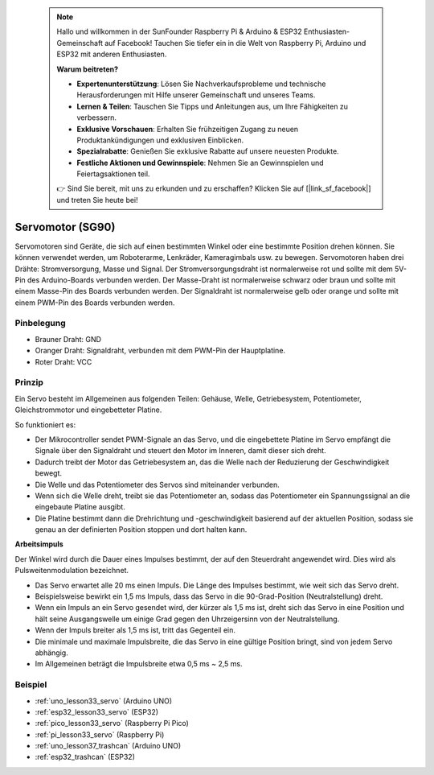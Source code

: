  .. note::

    Hallo und willkommen in der SunFounder Raspberry Pi & Arduino & ESP32 Enthusiasten-Gemeinschaft auf Facebook! Tauchen Sie tiefer ein in die Welt von Raspberry Pi, Arduino und ESP32 mit anderen Enthusiasten.

    **Warum beitreten?**

    - **Expertenunterstützung**: Lösen Sie Nachverkaufsprobleme und technische Herausforderungen mit Hilfe unserer Gemeinschaft und unseres Teams.
    - **Lernen & Teilen**: Tauschen Sie Tipps und Anleitungen aus, um Ihre Fähigkeiten zu verbessern.
    - **Exklusive Vorschauen**: Erhalten Sie frühzeitigen Zugang zu neuen Produktankündigungen und exklusiven Einblicken.
    - **Spezialrabatte**: Genießen Sie exklusive Rabatte auf unsere neuesten Produkte.
    - **Festliche Aktionen und Gewinnspiele**: Nehmen Sie an Gewinnspielen und Feiertagsaktionen teil.

    👉 Sind Sie bereit, mit uns zu erkunden und zu erschaffen? Klicken Sie auf [|link_sf_facebook|] und treten Sie heute bei!

.. _cpn_servo:

Servomotor (SG90)
==========================

.. image:: img/33_servo.png
    :width: 300
    :align: center

Servomotoren sind Geräte, die sich auf einen bestimmten Winkel oder eine bestimmte Position drehen können. Sie können verwendet werden, um Roboterarme, Lenkräder, Kameragimbals usw. zu bewegen. Servomotoren haben drei Drähte: Stromversorgung, Masse und Signal. Der Stromversorgungsdraht ist normalerweise rot und sollte mit dem 5V-Pin des Arduino-Boards verbunden werden. Der Masse-Draht ist normalerweise schwarz oder braun und sollte mit einem Masse-Pin des Boards verbunden werden. Der Signaldraht ist normalerweise gelb oder orange und sollte mit einem PWM-Pin des Boards verbunden werden.

Pinbelegung
---------------------------
* Brauner Draht: GND
* Oranger Draht: Signaldraht, verbunden mit dem PWM-Pin der Hauptplatine.
* Roter Draht: VCC

Prinzip
---------------------------
Ein Servo besteht im Allgemeinen aus folgenden Teilen: Gehäuse, Welle, Getriebesystem, Potentiometer, Gleichstrommotor und eingebetteter Platine.

So funktioniert es:

* Der Mikrocontroller sendet PWM-Signale an das Servo, und die eingebettete Platine im Servo empfängt die Signale über den Signaldraht und steuert den Motor im Inneren, damit dieser sich dreht.
* Dadurch treibt der Motor das Getriebesystem an, das die Welle nach der Reduzierung der Geschwindigkeit bewegt.
* Die Welle und das Potentiometer des Servos sind miteinander verbunden.
* Wenn sich die Welle dreht, treibt sie das Potentiometer an, sodass das Potentiometer ein Spannungssignal an die eingebaute Platine ausgibt.
* Die Platine bestimmt dann die Drehrichtung und -geschwindigkeit basierend auf der aktuellen Position, sodass sie genau an der definierten Position stoppen und dort halten kann.

.. image:: img/33_servo_internal.png
    :width: 450
    :align: center

.. raw:: html

    <br/>

.. _cpn_servo_pulse:

**Arbeitsimpuls**

Der Winkel wird durch die Dauer eines Impulses bestimmt, der auf den Steuerdraht angewendet wird. Dies wird als Pulsweitenmodulation bezeichnet.

* Das Servo erwartet alle 20 ms einen Impuls. Die Länge des Impulses bestimmt, wie weit sich das Servo dreht.
* Beispielsweise bewirkt ein 1,5 ms Impuls, dass das Servo in die 90-Grad-Position (Neutralstellung) dreht.
* Wenn ein Impuls an ein Servo gesendet wird, der kürzer als 1,5 ms ist, dreht sich das Servo in eine Position und hält seine Ausgangswelle um einige Grad gegen den Uhrzeigersinn von der Neutralstellung.
* Wenn der Impuls breiter als 1,5 ms ist, tritt das Gegenteil ein.
* Die minimale und maximale Impulsbreite, die das Servo in eine gültige Position bringt, sind von jedem Servo abhängig.
* Im Allgemeinen beträgt die Impulsbreite etwa 0,5 ms ~ 2,5 ms.

.. image:: img/33_servo_duty.png
    :width: 90%
    :align: center

.. raw:: html

    <br/>

Beispiel
---------------------------
* :ref:`uno_lesson33_servo` (Arduino UNO)
* :ref:`esp32_lesson33_servo` (ESP32)
* :ref:`pico_lesson33_servo` (Raspberry Pi Pico)
* :ref:`pi_lesson33_servo` (Raspberry Pi)

* :ref:`uno_lesson37_trashcan` (Arduino UNO)
* :ref:`esp32_trashcan` (ESP32)
